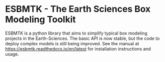 #+options: toc:nil author:nil
#+BEGIN_EXPORT rst
.. image:: https://img.shields.io/pypi/v/esbmtk.svg
    :alt: PyPI-Server
    :target: https://pypi.org/project/esbmtk/

.. image:: https://img.shields.io/badge/Python-3.9-blue.svg
    :alt: Python-3.9 badge
    :target: https://www.python.org/

.. image:: https://img.shields.io/badge/-PyScaffold-005CA0?logo=pyscaffold
    :alt: Project generated with PyScaffold
    :target: https://pyscaffold.org/

.. image:: https://readthedocs.org/projects/esbmtk/badge/?version=latest
    :target: https://esbmtk.readthedocs.io/en/latest/?badge=latest
    :alt: Documentation Status
#+END_EXPORT

#+BEGIN_EXPORT html
<a href="https://img.shields.io/pypi/v/esbmtk.svg">
<img alt="Documentation Status" src="https://pypi.org/project/esbmtk/" />
</a>

<a href="https://pypi.org/project/esbmtk/">
<img alt="Documentation Status" src="https://img.shields.io/pypi/v/esbmtk.svg"/>
</a>

<a href="https://img.shields.io/badge/-PyScaffold-005CA0?logo=pyscaffold">
<img alt="Project generated with PyScaffold" src="https://pyscaffold.org/" />
</a>

<a href="https://readthedocs.org/projects/esbmtk/badge/?version=latest">
<img alt="Documentation Status" src="https://esbmtk.readthedocs.io/en/latest/?badge=latest" />
</a>


#+END_EXPORT


* ESBMTK - The  Earth Sciences Box Modeling Toolkit

ESBMTK is a python library that aims to simplify typical box modeling
projects in the Earth-Sciences. The basic API is now stable, but the code to deploy complex models is still being improved. See the manual at https://esbmtk.readthedocs.io/en/latest for installation instructions and usage.
